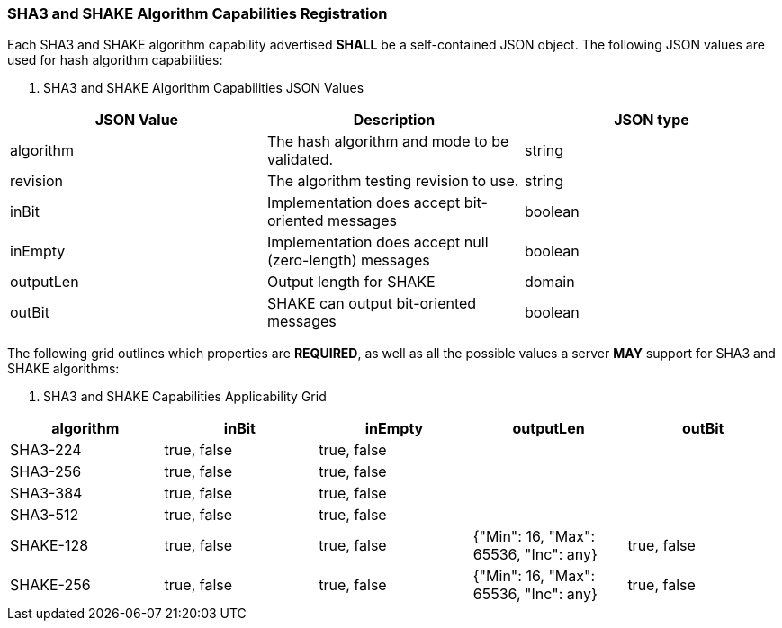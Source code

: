 
[[hash_caps_reg]]
=== SHA3 and SHAKE Algorithm Capabilities Registration

Each SHA3 and SHAKE algorithm capability advertised *SHALL* be a self-contained JSON object. The following JSON values are used for hash algorithm capabilities:

[[caps_table]]

[cols="<,<,<"]
. SHA3 and SHAKE Algorithm Capabilities JSON Values
|===
| JSON Value| Description| JSON type

| algorithm| The hash algorithm and mode to be validated.| string
| revision| The algorithm testing revision to use.| string
| inBit| Implementation does accept bit-oriented messages| boolean
| inEmpty| Implementation does accept null (zero-length) messages| boolean
| outputLen| Output length for SHAKE| domain
| outBit| SHAKE can output bit-oriented messages| boolean
|===

The following grid outlines which properties are *REQUIRED*, as well as all the possible values a server *MAY* support for SHA3 and SHAKE algorithms:

[[property_grid]]

[cols="<,<,<,<,<"]
. SHA3 and SHAKE Capabilities Applicability Grid
|===
| algorithm| inBit| inEmpty| outputLen| outBit

| SHA3-224| true, false| true, false| |
| SHA3-256| true, false| true, false| |
| SHA3-384| true, false| true, false| |
| SHA3-512| true, false| true, false| |
| SHAKE-128| true, false| true, false| {"Min": 16, "Max": 65536, "Inc": any}| true, false
| SHAKE-256| true, false| true, false| {"Min": 16, "Max": 65536, "Inc": any}| true, false
|===
